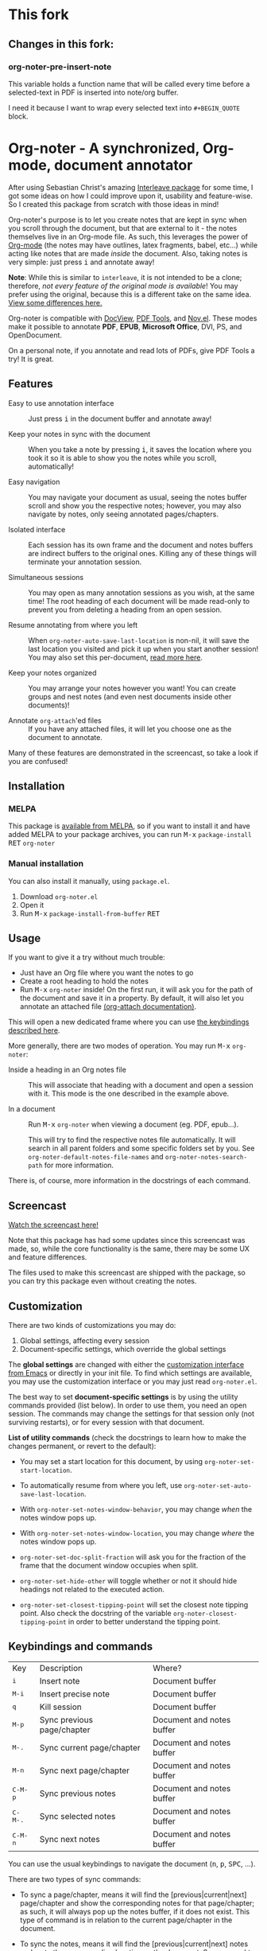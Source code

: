 * This fork
** Changes in this fork:

*** org-noter-pre-insert-note
   This variable holds a function name that will be called
   every time before a selected-text in PDF is inserted into note/org buffer.

   I need it because I want to wrap every selected text into ~#+BEGIN_QUOTE~ block.

* Org-noter - A synchronized, Org-mode, document annotator
After using Sebastian Christ's amazing [[https://github.com/rudolfochrist/interleave][Interleave package]] for some time, I got some ideas
on how I could improve upon it, usability and feature-wise. So I created this package from
scratch with those ideas in mind!

Org-noter's purpose is to let you create notes that are kept in sync when you scroll through
the document, but that are external to it - the notes themselves live in an Org-mode file.
As such, this leverages the power of [[http://orgmode.org/][Org-mode]] (the notes may have outlines, latex
fragments, babel, etc...) while acting like notes that are made /inside/ the document.
Also, taking notes is very simple: just press @@html:<kbd>@@i@@html:</kbd>@@ and annotate
away!

*Note*: While this is similar to ~interleave~, it is not intended to be a clone;
therefore, /not every feature of the original mode is available/! You may prefer using the
original, because this is a different take on the same idea. [[#diff][View some differences here.]]

Org-noter is compatible with [[https://www.gnu.org/software/emacs/manual/html_node/emacs/Document-View.html][DocView]], [[https://github.com/politza/pdf-tools][PDF Tools]], and [[https://github.com/wasamasa/nov.el][Nov.el]]. These modes make it possible
to annotate *PDF*, *EPUB*, *Microsoft Office*, DVI, PS, and OpenDocument.

On a personal note, if you annotate and read lots of PDFs, give PDF Tools a try! It is
great.

** Features
- Easy to use annotation interface :: Just press @@html:<kbd>@@i@@html:</kbd>@@ in the
     document buffer and annotate away!

- Keep your notes in sync with the document :: When you take a note by pressing
     @@html:<kbd>@@i@@html:</kbd>@@, it saves the location where you took it so it is able to show you
     the notes while you scroll, automatically!

- Easy navigation :: You may navigate your document as usual, seeing the notes buffer scroll and show you
     the respective notes; however, you may also navigate by notes, only seeing annotated pages/chapters.

- Isolated interface :: Each session has its own frame and the document and notes buffers are indirect
     buffers to the original ones. Killing any of these things will terminate your annotation session.

- Simultaneous sessions :: You may open as many annotation sessions as you wish, at the same time! The
     root heading of each document will be made read-only to prevent you from deleting a heading from an
     open session.

- Resume annotating from where you left :: When ~org-noter-auto-save-last-location~ is non-nil, it will
     save the last location you visited and pick it up when you start another session! You may also set
     this per-document, [[#custom][read more here]].

- Keep your notes organized :: You may arrange your notes however you want! You can create groups and
     nest notes (and even nest documents inside other documents)!

- Annotate ~org-attach~'ed files :: If you have any attached files, it will let you choose one as
     the document to annotate.

Many of these features are demonstrated in the screencast, so take a look if you are
confused!

** Installation
*** MELPA
This package is [[https://melpa.org/#/org-noter][available from MELPA]], so if you want to install it and have added MELPA to
your package archives, you can run
@@html:<kbd>@@M-x@@html:</kbd>@@ ~package-install~ @@html:<kbd>@@RET@@html:</kbd>@@ ~org-noter~

*** Manual installation
You can also install it manually, using =package.el=.
1. Download =org-noter.el=
2. Open it
3. Run @@html:<kbd>@@M-x@@html:</kbd>@@ ~package-install-from-buffer~ @@html:<kbd>@@RET@@html:</kbd>@@

** Usage
If you want to give it a try without much trouble:
- Just have an Org file where you want the notes to go
- Create a root heading to hold the notes
- Run @@html:<kbd>@@M-x@@html:</kbd>@@ ~org-noter~ inside!
  On the first run, it will ask you for the path of the document and save it in a
  property. By default, it will also let you annotate an attached file [[https://orgmode.org/manual/Attachments.html][(org-attach documentation)]].

This will open a new dedicated frame where you can use [[#keys][the keybindings described here]].

More generally, there are two modes of operation. You may run
@@html:<kbd>@@M-x@@html:</kbd>@@ ~org-noter~:
- Inside a heading in an Org notes file :: This will associate that heading with a
     document and open a session with it. This mode is the one described in the example
     above.

- In a document :: Run @@html:<kbd>@@M-x@@html:</kbd>@@ ~org-noter~ when viewing a
                   document (eg. PDF, epub...).

                   This will try to find the respective notes file automatically. It will
                   search in all parent folders and some specific folders set by you. See
                   ~org-noter-default-notes-file-names~ and ~org-noter-notes-search-path~
                   for more information.

There is, of course, more information in the docstrings of each command.

** Screencast
[[https://www.youtube.com/watch?v=Un0ZRXTzufo][Watch the screencast here!]]

Note that this package has had some updates since this screencast was made, so, while the
core functionality is the same, there may be some UX and feature differences.

The files used to make this screencast are shipped with the package, so you can try this
package even without creating the notes.

** Customization @@html:<a name="custom">@@
There are two kinds of customizations you may do:
1. Global settings, affecting every session
2. Document-specific settings, which override the global settings

The *global settings* are changed with either the [[https://www.gnu.org/software/emacs/manual/html_node/emacs/Easy-Customization.html#Easy-Customization][customization interface from Emacs]] or directly in your
init file. To find which settings are available, you may use the customization interface or you may just
read =org-noter.el=.

The best way to set *document-specific settings* is by using the utility commands provided (list below).
In order to use them, you need an open session. The commands may change the settings for that session
only (not surviving restarts), or for every session with that document.

*List of utility commands* (check the docstrings to learn how to make the changes
permanent, or revert to the default):
- You may set a start location for this document, by using ~org-noter-set-start-location~.

- To automatically resume from where you left, use ~org-noter-set-auto-save-last-location~.

- With ~org-noter-set-notes-window-behavior~, you may change /when/ the notes window pops
  up.

- With ~org-noter-set-notes-window-location~, you may change /where/ the notes window pops
  up.

- ~org-noter-set-doc-split-fraction~ will ask you for the fraction of the frame that the document window
  occupies when split.

- ~org-noter-set-hide-other~ will toggle whether or not it should hide headings not
  related to the executed action.

- ~org-noter-set-closest-tipping-point~ will set the closest note tipping point. Also
  check the docstring of the variable ~org-noter-closest-tipping-point~ in order to better
  understand the tipping point.

** Keybindings and commands @@html:<a name="keys">@@
:PROPERTIES:
:CUSTOM_ID: keys
:END:
| Key                                | Description                | Where?                    |
| @@html:<kbd>@@i@@html:</kbd>@@     | Insert note                | Document buffer           |
| @@html:<kbd>@@M-i@@html:</kbd>@@   | Insert precise note        | Document buffer           |
| @@html:<kbd>@@q@@html:</kbd>@@     | Kill session               | Document buffer           |
| @@html:<kbd>@@M-p@@html:</kbd>@@   | Sync previous page/chapter | Document and notes buffer |
| @@html:<kbd>@@M-.@@html:</kbd>@@   | Sync current page/chapter  | Document and notes buffer |
| @@html:<kbd>@@M-n@@html:</kbd>@@   | Sync next page/chapter     | Document and notes buffer |
| @@html:<kbd>@@C-M-p@@html:</kbd>@@ | Sync previous notes        | Document and notes buffer |
| @@html:<kbd>@@C-M-.@@html:</kbd>@@ | Sync selected notes        | Document and notes buffer |
| @@html:<kbd>@@C-M-n@@html:</kbd>@@ | Sync next notes            | Document and notes buffer |

You can use the usual keybindings to navigate the document
(@@html:<kbd>@@n@@html:</kbd>@@, @@html:<kbd>@@p@@html:</kbd>@@,
@@html:<kbd>@@SPC@@html:</kbd>@@, ...).

There are two types of sync commands:
- To sync a page/chapter, means it will find the [previous|current|next] page/chapter and
  show the corresponding notes for that page/chapter; as such, it will always pop up the
  notes buffer, if it does not exist. This type of command is in relation to the current
  page/chapter in the document.

- To sync the notes, means it will find the [previous|current|next] notes and go to the
  corresponding location on the document. So, you need to have the notes window open,
  because this type of commands is in relation to the selected notes (ie, where the cursor
  is).

When using PDF Tools, the command ~org-noter-create-skeleton~ imports the PDF outline or
annotations (or both!) as notes, and it may be used, for example, as a starting point.

You may also want to check the docstrings of the functions associated with the
keybindings, because there is some extra functionality in some.

** Why a rewrite from scratch? Why not contribute to the existing Interleave package?
Doing a refactor on a foreign codebase takes a long time because of several factors, like
introducing the ideas to the owner (with which he may even disagree), learning its
internals, proposing pull requests, more back and forth in code review, etc...

Besides, I like doing things from scratch, not only because it expands my skills, but also
because it is something I find very rewarding!

*** Non-exhaustive list of differences from Interleave @@html:<a name="diff">@@
:PROPERTIES:
:CUSTOM_ID: diff
:END:
**** New features
- Each session is isolated, which means that it has its own frame with indirect buffers
  - Makes it possible to have several sessions simultaneously open
  - Doesn't narrow the original buffer, which continues completely accessible
- Has precise notes (attached to a section of a page)
- Also supports nov.el
- Skeleton extraction (outline and/or annotations)
- Being able to use the closest previous note when no notes are present on the current
  page
- Closing all notes not related to the notes present in the current view
- Possibility of overriding some global settings in each document or session

**** Some annoyances fixed
- Notes not sorted
- Notes not synced when executing different page change commands, eg. goto-page or
  beginning-of-buffer
- Sometimes it would start narrowing other parts of the buffer, giving errors when trying
  to go to notes.

*** Changes to make in order to be compatible with documents created by Interleave
This package only works like the multi-pdf mode of Interleave - you can't open a session
without having a parent headline.

For compatibility with existing notes made with Interleave, you can do one of two things:
- Change the following property names inside the your documents:
  | Old                    | New              |
  |------------------------+------------------|
  | =INTERLEAVE_PDF=       | =NOTER_DOCUMENT= |
  | =INTERLEAVE_PAGE_NOTE= | =NOTER_PAGE=     |

- Set these variables on your init file:
  #+BEGIN_SRC emacs-lisp
(setq org-noter-property-doc-file "INTERLEAVE_PDF"
      org-noter-property-note-location "INTERLEAVE_PAGE_NOTE")
  #+END_SRC

** Acknowledgments
I must thank [[https://github.com/rudolfochrist][Sebastian]] for the original idea and inspiration. Also, many thanks to everyone who
contributed more ideas, reported bugs and submitted PRs :)
